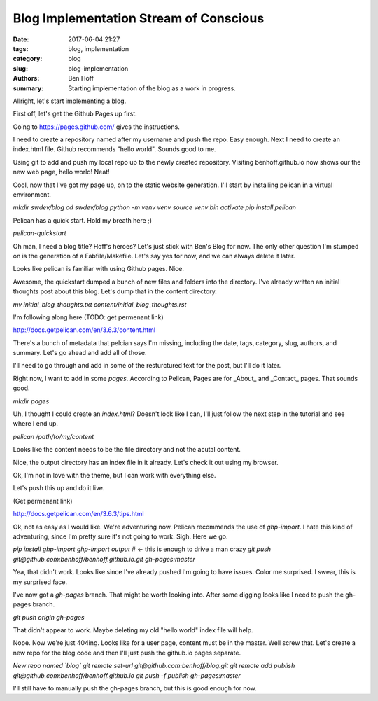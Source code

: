 Blog Implementation Stream of Conscious
#######################################

:date: 2017-06-04 21:27
:tags: blog, implementation
:category: blog
:slug: blog-implementation
:authors: Ben Hoff
:summary: Starting implementation of the blog as a work in progress.

Allright, let's start implementing a blog.

First off, let's get the Github Pages up first.

Going to https://pages.github.com/ gives the instructions. 

I need to create a repository named after my username and push the repo. Easy enough. Next I need to create an index.html file. Github recommends "hello world". Sounds good to me.

Using git to add and push my local repo up to the newly created repository. Visiting benhoff.github.io now shows our the new web page, hello world! Neat!

Cool, now that I've got my page up, on to the static website generation. I'll start by installing pelican in a virtual environment.

`mkdir swdev/blog`
`cd swdev/blog`
`python -m venv venv`
`source  venv bin activate`
`pip install pelican`

Pelican has a quick start. Hold my breath here ;)

`pelican-quickstart`

Oh man, I need a blog title? Hoff's heroes? Let's just stick with Ben's Blog for now. The only other question I'm stumped on is the generation of a Fabfile/Makefile. Let's say yes for now, and we can always delete it later.

Looks like pelican is familiar with using Github pages. Nice.

Awesome, the quickstart dumped a bunch of new files and folders into the directory. I've already written an initial thoughts post about this blog. Let's dump that in the content directory.

`mv initial_blog_thoughts.txt content/initial_blog_thoughts.rst`

I'm following along here (TODO: get permenant link)

http://docs.getpelican.com/en/3.6.3/content.html

There's a bunch of metadata that pelcian says I'm missing, including the date, tags, category, slug, authors, and summary. Let's go ahead and add all of those.

I'll need to go through and add in some of the resturctured text for the post, but I'll do it later.

Right now, I want to add in some `pages`. According to Pelican, Pages are for _About_ and _Contact_ pages. That sounds good.

`mkdir pages`

Uh, I thought I could create an `index.html`? Doesn't look like I can, I'll just follow the next step in the tutorial and see where I end up.

`pelican /path/to/my/content`

Looks like the content needs to be the file directory and not the acutal content.

Nice, the output directory has an index file in it already. Let's check it out using my browser.

Ok, I'm not in love with the theme, but I can work with everything else.

Let's push this up and do it live.

(Get permenant link)

http://docs.getpelican.com/en/3.6.3/tips.html

Ok, not as easy as I would like. We're adventuring now. Pelican recommends the use of `ghp-import`. I hate this kind of adventuring, since I'm pretty sure it's not going to work. Sigh. Here we go.

`pip install ghp-import`
`ghp-import output` # <- this is enough to drive a man crazy
`git push git@github.com:benhoff/benhoff.github.io.git gh-pages:master`

Yea, that didn't work. Looks like since I've already pushed I'm going to have issues. Color me surprised. I swear, this is my surprised face.

I've now got a `gh-pages` branch. That might be worth looking into. After some digging looks like I need to push the gh-pages branch.

`git push origin gh-pages`

That didn't appear to work. Maybe deleting my old "hello world" index file will help.

Nope. Now we're just 404ing. Looks like for a user page, content must be in the master. Well screw that. Let's create a new repo for the blog code and then I'll just push the github.io pages separate.

*New repo named `blog`*
`git remote set-url git@github.com:benhoff/blog.git`
`git remote add publish git@github.com:benhoff/benhoff.github.io`
`git push -f publish gh-pages:master`

I'll still have to manually push the gh-pages branch, but this is good enough for now.

